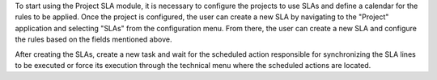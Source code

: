 To start using the Project SLA module, it is necessary to configure the projects to use SLAs and define a calendar for the rules to be applied. Once the project is configured, the user can create a new SLA by navigating to the "Project" application and selecting "SLAs" from the configuration menu. From there, the user can create a new SLA and configure the rules based on the fields mentioned above.

After creating the SLAs, create a new task and wait for the scheduled action responsible for synchronizing the SLA lines to be executed or force its execution through the technical menu where the scheduled actions are located.
